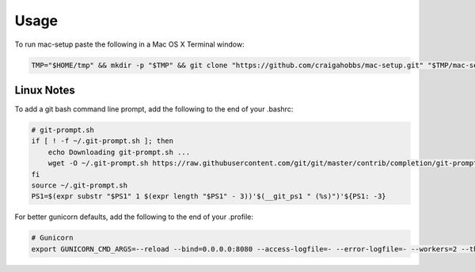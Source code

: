 Usage
=====

To run mac-setup paste the following in a Mac OS X Terminal window:

.. code-block:: bash

    TMP="$HOME/tmp" && mkdir -p "$TMP" && git clone "https://github.com/craigahobbs/mac-setup.git" "$TMP/mac-setup" && cd "$TMP/mac-setup" && make setup


Linux Notes
-----------

To add a git bash command line prompt, add the following to the end of your .bashrc:

.. code-block:: bash

   # git-prompt.sh
   if [ ! -f ~/.git-prompt.sh ]; then
       echo Downloading git-prompt.sh ...
       wget -O ~/.git-prompt.sh https://raw.githubusercontent.com/git/git/master/contrib/completion/git-prompt.sh
   fi
   source ~/.git-prompt.sh
   PS1=$(expr substr "$PS1" 1 $(expr length "$PS1" - 3))'$(__git_ps1 " (%s)")'${PS1: -3}

For better gunicorn defaults, add the following to the end of your .profile:

.. code-block:: bash

   # Gunicorn
   export GUNICORN_CMD_ARGS=--reload --bind=0.0.0.0:8080 --access-logfile=- --error-logfile=- --workers=2 --threads=2
